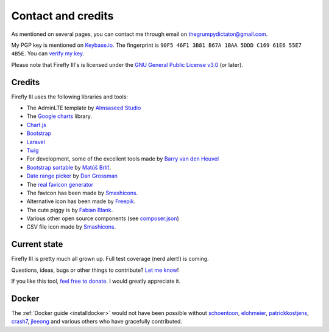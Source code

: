.. _contact:

===================
Contact and credits
===================


As mentioned on several pages, you can contact me through email on `thegrumpydictator@gmail.com <thegrumpydictator@gmail.com>`_.

My PGP key is mentioned on `Keybase.io <https://keybase.io/jc5>`_. The fingerprint is ``90F5 46F1 3B81 B67A 1BAA 5DDD C169 61E6 55E7 4B5E``. You can `verify my key <https://gist.github.com/JC5/e5810692bea4513bd80381f57b2ed03a>`_.

Please note that Firefly III's is licensed under the `GNU General Public License v3.0 <https://github.com/firefly-iii/firefly-iii/blob/master/LICENSE>`_ (or later).

Credits
-------

Firefly III uses the following libraries and tools:

-  The AdminLTE template by `Almsaseed Studio`_
-  The `Google charts`_ library.
-  `Chart.js`_
-  `Bootstrap`_
-  `Laravel`_
-  `Twig`_
-  For development, some of the excellent tools made by `Barry van den
   Heuvel`_
-  `Bootstrap sortable`_ by `Matúš Brliť`_.
-  `Date range picker`_ by `Dan Grossman`_
-  The `real favicon generator`_
-  The favicon has been made by `Smashicons`_.
-  Alternative icon has been made by `Freepik`_.
-  The cute piggy is by `Fabian Blank`_.
-  Various other open source components (see `composer.json`_)
-  CSV file icon made by `Smashicons`_.

.. _Almsaseed Studio: https://almsaeedstudio.com/
.. _Google charts: https://developers.google.com/chart/
.. _Chart.js: http://www.chartjs.org/
.. _Bootstrap: http://getbootstrap.com/
.. _Laravel: http://laravel.com/
.. _Twig: http://twig.sensiolabs.org/
.. _Barry van den Heuvel: https://github.com/barryvdh
.. _Bootstrap sortable: https://github.com/drvic10k/bootstrap-sortable
.. _Matúš Brliť: https://github.com/drvic10k
.. _Date range picker: https://github.com/dangrossman/bootstrap-daterangepicker/
.. _Dan Grossman: https://github.com/dangrossman
.. _real favicon generator: http://realfavicongenerator.net/
.. _Smashicons: https://www.flaticon.com/authors/smashicons
.. _Freepik: http://www.freepik.com
.. _Fabian Blank: https://unsplash.com/collections/388522/money-revenue
.. _composer.json: https://github.com/firefly-iii/firefly-iii/blob/master/composer.json


Current state
-------------

Firefly III is pretty much all grown up. Full test coverage (nerd alert!) is coming.

Questions, ideas, bugs or other things to contribute? `Let me know <https://github.com/firefly-iii/firefly-iii/issues>`_!

If you like this tool, `feel free to donate <https://www.paypal.com/cgi-bin/webscr?cmd=_s-xclick&hosted_button_id=44UKUT455HUFA>`_. I would greatly appreciate it.

Docker
------

The :ref:`Docker guide <installdocker>` would not have been possible without `schoentoon`_, `elohmeier`_, `patrickkostjens`_, `crash7`_, `jleeong`_
and various others who have gracefully contributed.

.. _schoentoon: https://github.com/schoentoon
.. _elohmeier: https://github.com/elohmeier
.. _patrickkostjens: https://github.com/patrickkostjens
.. _crash7: https://github.com/crash7
.. _jleeong: https://github.com/jleeong

